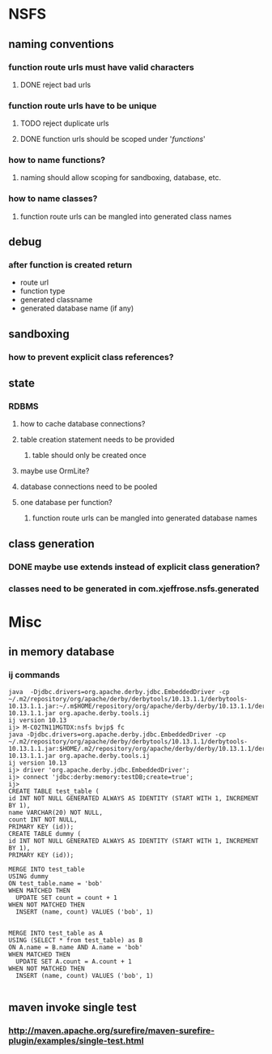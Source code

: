 * NSFS

** naming conventions

*** function route urls must have valid characters

**** DONE reject bad urls

*** function route urls have to be unique

**** TODO reject duplicate urls

**** DONE function urls should be scoped under '/functions/'

*** how to name functions?

**** naming should allow scoping for sandboxing, database, etc.

*** how to name classes?

**** function route urls can be mangled into generated class names

** debug

*** after function is created return
    - route url
    - function type
    - generated classname
    - generated database name (if any)

** sandboxing

*** how to prevent explicit class references?

** state

*** RDBMS

**** how to cache database connections?

**** table creation statement needs to be provided

***** table should only be created once

**** maybe use OrmLite?

**** database connections need to be pooled

**** one database per function?

***** function route urls can be mangled into generated database names

** class generation

*** DONE maybe use extends instead of explicit class generation?

*** classes need to be generated in com.xjeffrose.nsfs.generated

* Misc

** in memory database

*** ij commands

#+begin_src
java  -Djdbc.drivers=org.apache.derby.jdbc.EmbeddedDriver -cp ~/.m2/repository/org/apache/derby/derbytools/10.13.1.1/derbytools-10.13.1.1.jar:~/.m$HOME/repository/org/apache/derby/derby/10.13.1.1/derby-10.13.1.1.jar org.apache.derby.tools.ij
ij version 10.13
ij> M-C02TN11MGTDX:nsfs bvjp$ fc
java -Djdbc.drivers=org.apache.derby.jdbc.EmbeddedDriver -cp ~/.m2/repository/org/apache/derby/derbytools/10.13.1.1/derbytools-10.13.1.1.jar:$HOME/.m2/repository/org/apache/derby/derby/10.13.1.1/derby-10.13.1.1.jar org.apache.derby.tools.ij
ij version 10.13
ij> driver 'org.apache.derby.jdbc.EmbeddedDriver';
ij> connect 'jdbc:derby:memory:testDB;create=true';
ij>
CREATE TABLE test_table (
id INT NOT NULL GENERATED ALWAYS AS IDENTITY (START WITH 1, INCREMENT BY 1),
name VARCHAR(20) NOT NULL,
count INT NOT NULL,
PRIMARY KEY (id));
CREATE TABLE dummy (
id INT NOT NULL GENERATED ALWAYS AS IDENTITY (START WITH 1, INCREMENT BY 1),
PRIMARY KEY (id));

MERGE INTO test_table
USING dummy
ON test_table.name = 'bob'
WHEN MATCHED THEN
  UPDATE SET count = count + 1
WHEN NOT MATCHED THEN
  INSERT (name, count) VALUES ('bob', 1)


MERGE INTO test_table as A
USING (SELECT * from test_table) as B
ON A.name = B.name AND A.name = 'bob'
WHEN MATCHED THEN
  UPDATE SET A.count = A.count + 1
WHEN NOT MATCHED THEN
  INSERT (name, count) VALUES ('bob', 1)

#+end_src

** maven invoke single test

*** http://maven.apache.org/surefire/maven-surefire-plugin/examples/single-test.html
